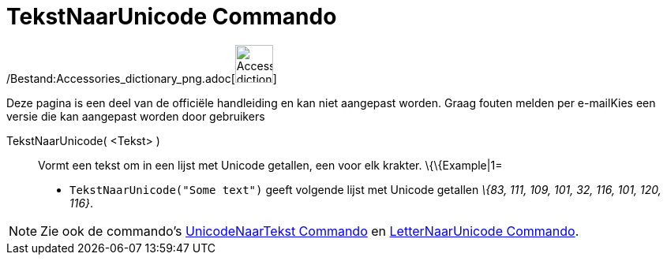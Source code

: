 = TekstNaarUnicode Commando
:page-en: commands/TextToUnicode_Command
ifdef::env-github[:imagesdir: /nl/modules/ROOT/assets/images]

/Bestand:Accessories_dictionary_png.adoc[image:48px-Accessories_dictionary.png[Accessories
dictionary.png,width=48,height=48]]

Deze pagina is een deel van de officiële handleiding en kan niet aangepast worden. Graag fouten melden per
e-mail[.mw-selflink .selflink]##Kies een versie die kan aangepast worden door gebruikers##

TekstNaarUnicode( <Tekst> )::
  Vormt een tekst om in een lijst met Unicode getallen, een voor elk krakter.
  \{\{Example|1=
  * `++TekstNaarUnicode("Some text")++` geeft volgende lijst met Unicode getallen _\{83, 111, 109, 101, 32, 116, 101,
  120, 116}_.

[NOTE]
====

Zie ook de commando's xref:/commands/UnicodeNaarTekst.adoc[UnicodeNaarTekst Commando] en
xref:/commands/LetterNaarUnicode.adoc[LetterNaarUnicode Commando].

====
